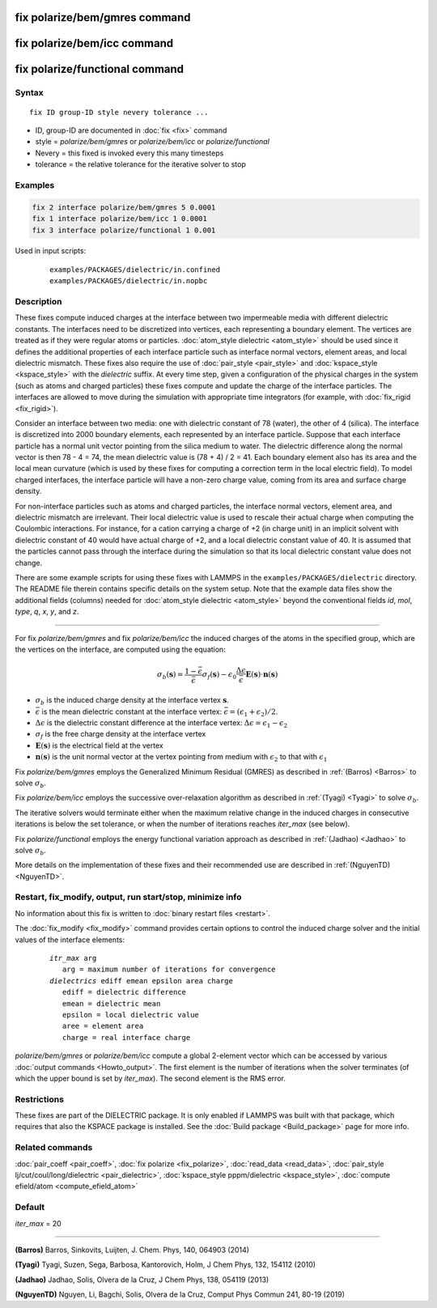 .. index:: fix polarize/bem/gmres
.. index:: fix polarize/bem/icc
.. index:: fix polarize/functional

fix polarize/bem/gmres command
==============================

fix polarize/bem/icc command
============================

fix polarize/functional command
===============================

Syntax
""""""

.. parsed-literal::

   fix ID group-ID style nevery tolerance ...

* ID, group-ID are documented in :doc:`fix <fix>` command
* style = *polarize/bem/gmres* or *polarize/bem/icc* or *polarize/functional*
* Nevery = this fixed is invoked every this many timesteps
* tolerance = the relative tolerance for the iterative solver to stop


Examples
""""""""

.. code-block:: LAMMPS

   fix 2 interface polarize/bem/gmres 5 0.0001
   fix 1 interface polarize/bem/icc 1 0.0001
   fix 3 interface polarize/functional 1 0.001


Used in input scripts:

   .. parsed-literal::

      examples/PACKAGES/dielectric/in.confined
      examples/PACKAGES/dielectric/in.nopbc

Description
"""""""""""

These fixes compute induced charges at the interface between two
impermeable media with different dielectric constants. The interfaces
need to be discretized into vertices, each representing a boundary element.
The vertices are treated as if they were regular atoms or particles.
:doc:`atom_style dielectric <atom_style>` should be used since it defines
the additional properties of each interface particle such as
interface normal vectors, element areas, and local dielectric mismatch.
These fixes also require the use of :doc:`pair_style <pair_style>` and
:doc:`kspace_style <kspace_style>` with the *dielectric* suffix.
At every time step, given a configuration of the physical charges in the system
(such as atoms and charged particles) these fixes compute and update
the charge of the interface particles. The interfaces are allowed to move
during the simulation with appropriate time integrators (for example,
with :doc:`fix_rigid <fix_rigid>`).

Consider an interface between two media: one with dielectric constant
of 78 (water), the other of 4 (silica). The interface is discretized
into 2000 boundary elements, each represented by an interface particle. Suppose that
each interface particle has a normal unit vector pointing from the silica medium to water.
The dielectric difference along the normal vector is then 78 - 4 = 74,
the mean dielectric value is (78 + 4) / 2 = 41. Each boundary element
also has its area and the local mean curvature (which is used by these fixes
for computing a correction term in the local electric field).
To model charged interfaces, the interface particle will have a non-zero charge value,
coming from its area and surface charge density.

For non-interface particles such as atoms and charged particles,
the interface normal vectors, element area, and dielectric mismatch are
irrelevant. Their local dielectric value is used to rescale their actual charge
when computing the Coulombic interactions. For instance, for a cation carrying
a charge of +2 (in charge unit) in an implicit solvent with dielectric constant of 40
would have actual charge of +2, and a local dielectric constant value of 40.
It is assumed that the particles cannot pass through the interface during the simulation
so that its local dielectric constant value does not change.

There are some example scripts for using these fixes
with LAMMPS in the ``examples/PACKAGES/dielectric`` directory. The README file
therein contains specific details on the system setup. Note that the example data files
show the additional fields (columns) needed for :doc:`atom_style dielectric <atom_style>`
beyond the conventional fields *id*, *mol*, *type*, *q*, *x*, *y*, and *z*.

----------

For fix *polarize/bem/gmres* and fix *polarize/bem/icc* the induced
charges of the atoms in the specified group, which are the vertices on
the interface, are computed using the equation:

.. math::

  \sigma_b(\mathbf{s}) = \dfrac{1 - \bar{\epsilon}}{\bar{\epsilon}}
     \sigma_f(\mathbf{s}) - \epsilon_0 \dfrac{\Delta \epsilon}{\bar{\epsilon}}
     \mathbf{E}(\mathbf{s}) \cdot \mathbf{n}(\mathbf{s})

* :math:`\sigma_b` is the induced charge density at the interface vertex :math:`\mathbf{s}`.
* :math:`\bar{\epsilon}` is the mean dielectric constant at the interface vertex: :math:`\bar{\epsilon} = (\epsilon_1 + \epsilon_2)/2`.
* :math:`\Delta \epsilon` is the dielectric constant difference at the interface vertex: :math:`\Delta \epsilon = \epsilon_1 - \epsilon_2`
* :math:`\sigma_f` is the free charge density at the interface vertex
* :math:`\mathbf{E}(\mathbf{s})` is the electrical field at the vertex
* :math:`\mathbf{n}(\mathbf{s})` is the unit normal vector at the vertex pointing from medium with :math:`\epsilon_2` to that with :math:`\epsilon_1`

Fix *polarize/bem/gmres* employs the Generalized Minimum Residual (GMRES)
as described in :ref:`(Barros) <Barros>` to solve :math:`\sigma_b`.

Fix *polarize/bem/icc* employs the successive over-relaxation algorithm
as described in :ref:`(Tyagi) <Tyagi>` to solve :math:`\sigma_b`.

The iterative solvers would terminate either when the maximum relative change
in the induced charges in consecutive iterations is below the set tolerance,
or when the number of iterations reaches *iter_max* (see below).

Fix *polarize/functional* employs the energy functional variation approach
as described in :ref:`(Jadhao) <Jadhao>` to solve :math:`\sigma_b`.


More details on the implementation of these fixes and their recommended use
are described in :ref:`(NguyenTD) <NguyenTD>`.


Restart, fix_modify, output, run start/stop, minimize info
""""""""""""""""""""""""""""""""""""""""""""""""""""""""""

No information about this fix is written to :doc:`binary restart files <restart>`.

The :doc:`fix_modify <fix_modify>` command provides certain options to
control the induced charge solver and the initial values of the interface elements:

  .. parsed-literal::
      *itr_max* arg
         arg = maximum number of iterations for convergence
      *dielectrics* ediff emean epsilon area charge
         ediff = dielectric difference
         emean = dielectric mean
         epsilon = local dielectric value
         aree = element area
         charge = real interface charge

*polarize/bem/gmres* or *polarize/bem/icc* compute a global 2-element vector
which can be accessed by various :doc:`output commands <Howto_output>`.
The first element is the number of iterations when the solver terminates
(of which the upper bound is set by *iter_max*). The second element is the RMS error.


Restrictions
""""""""""""

These fixes are part of the DIELECTRIC package.  It is only enabled
if LAMMPS was built with that package, which requires that also the
KSPACE package is installed.  See the :doc:`Build package
<Build_package>` page for more info.


Related commands
""""""""""""""""

:doc:`pair_coeff <pair_coeff>`, :doc:`fix polarize <fix_polarize>`, :doc:`read_data <read_data>`,
:doc:`pair_style lj/cut/coul/long/dielectric <pair_dielectric>`,
:doc:`kspace_style pppm/dielectric <kspace_style>`,
:doc:`compute efield/atom <compute_efield_atom>`

Default
"""""""

*iter_max* = 20

----------

.. _Barros:

**(Barros)** Barros, Sinkovits, Luijten, J. Chem. Phys, 140, 064903 (2014)

.. _Tyagi:

**(Tyagi)** Tyagi, Suzen, Sega, Barbosa, Kantorovich, Holm, J Chem Phys, 132, 154112 (2010)

.. _Jadhao:

**(Jadhao)** Jadhao, Solis, Olvera de la Cruz, J Chem Phys, 138, 054119 (2013)

.. _NguyenTD:

**(NguyenTD)** Nguyen, Li, Bagchi, Solis, Olvera de la Cruz, Comput Phys Commun 241, 80-19 (2019)

